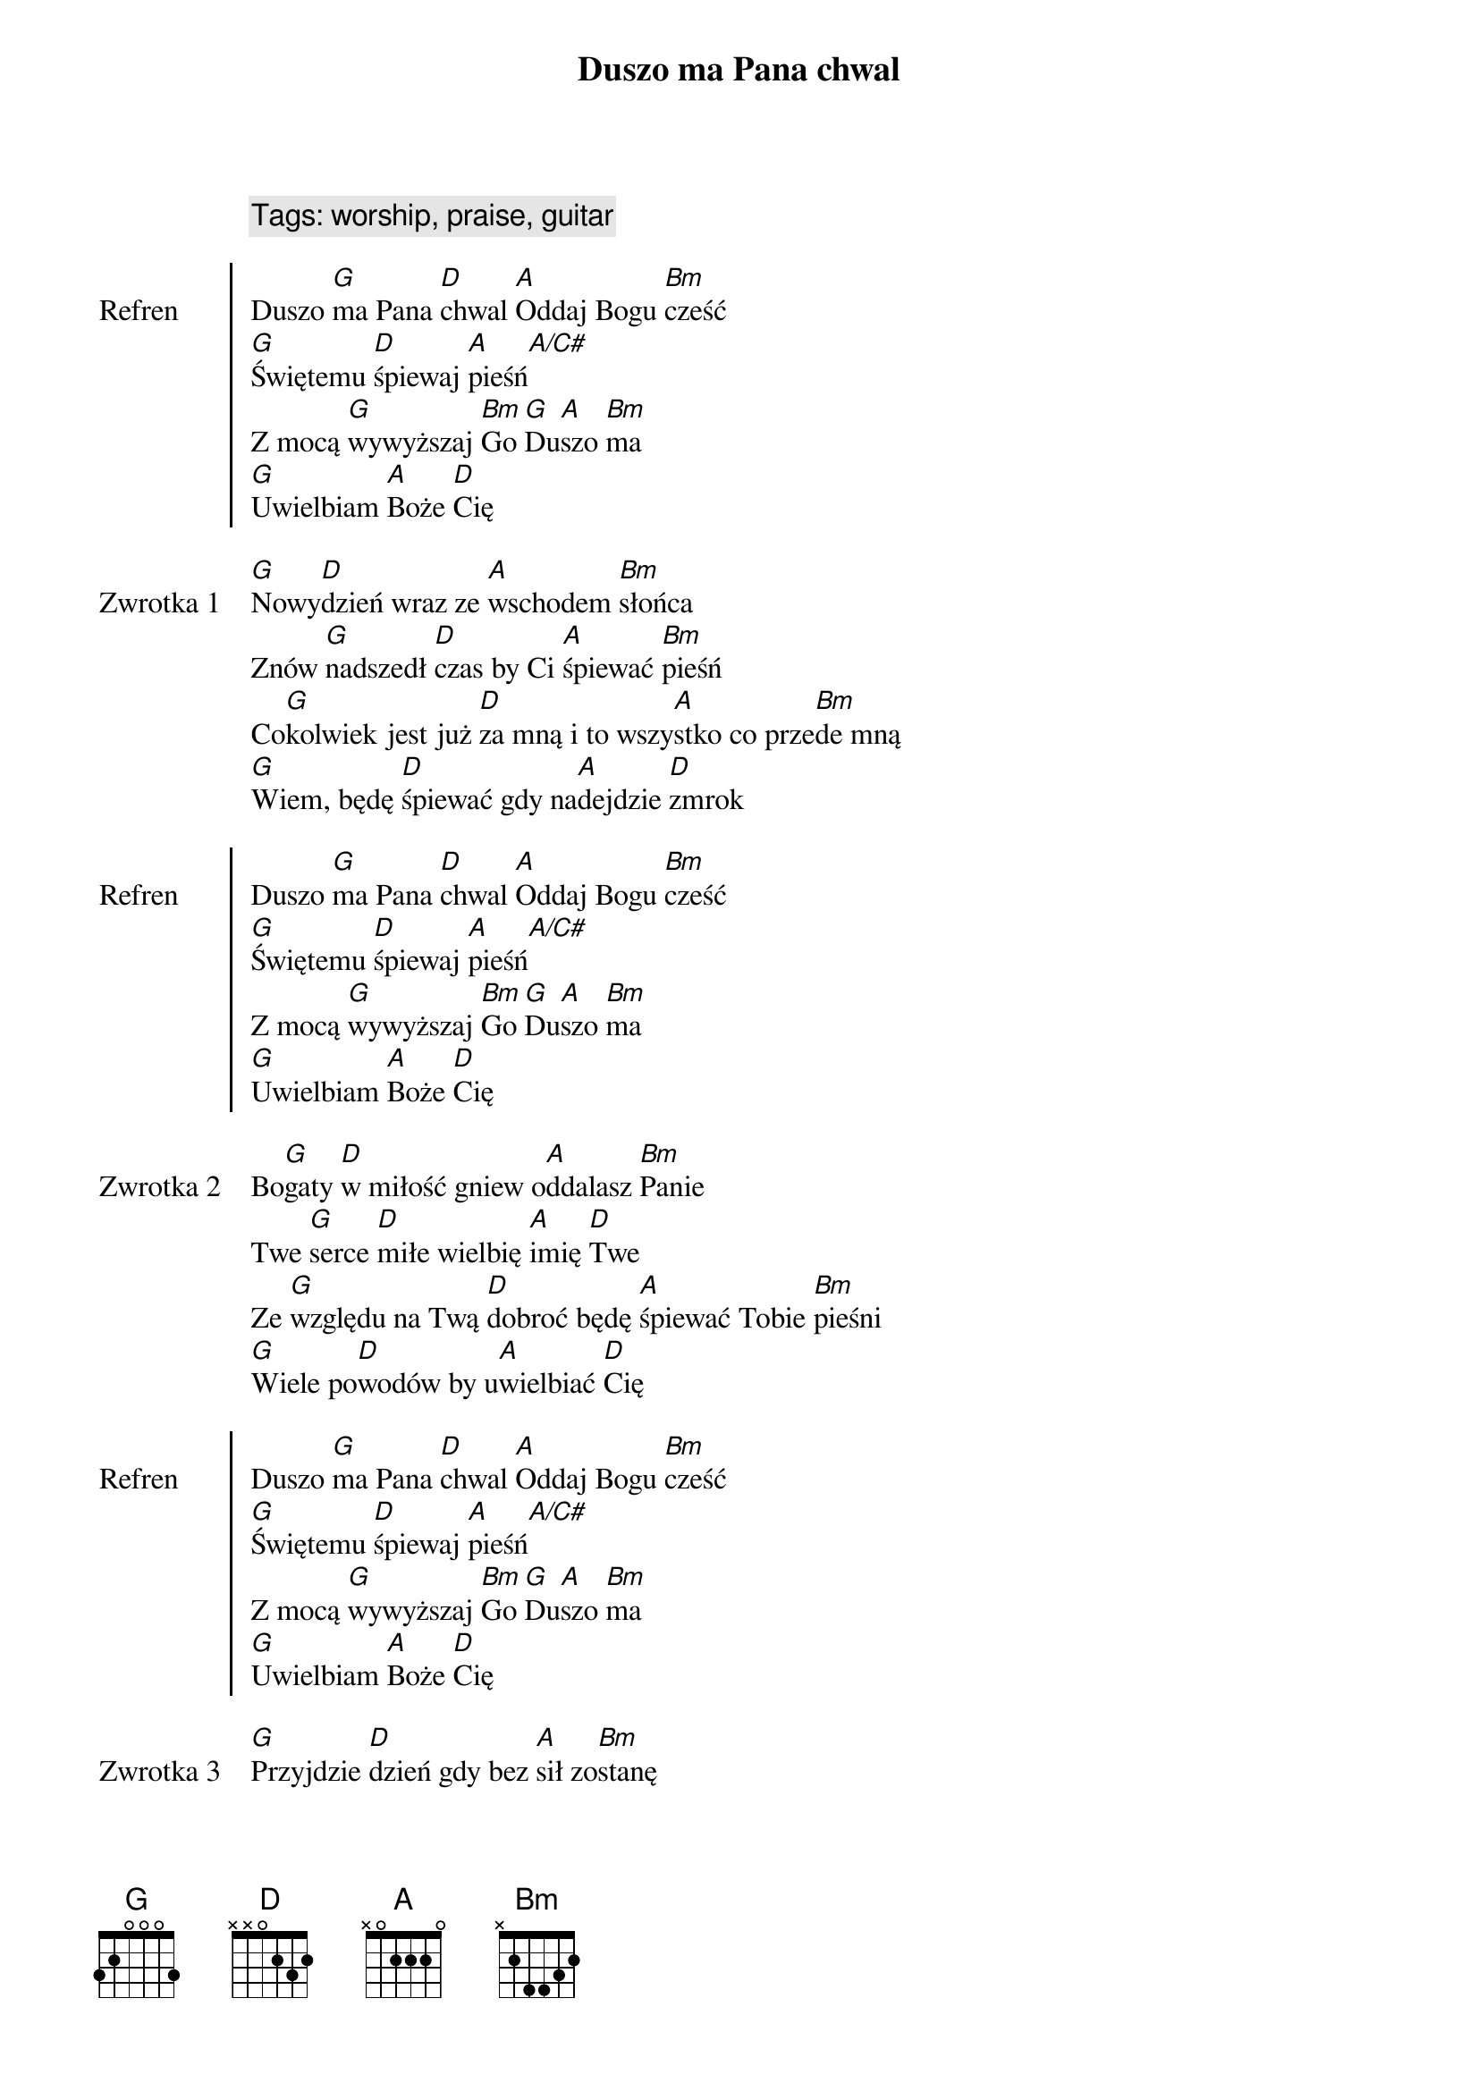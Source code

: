 {title: Duszo ma Pana chwal}
{artist: Matt Redman}
{year: 2013}
{key: D}
{tempo: 72}
{time: 4/4}
{comment: Tags: worship, praise, guitar}

{start_of_chorus: Refren}
Duszo [G]ma Pana [D]chwal [A]Oddaj Bogu [Bm]cześć
[G]Świętemu [D]śpiewaj [A]pieśń[A/C#]
Z mocą [G]wywyższaj [Bm]Go [G]Du[A]szo [Bm]ma
[G]Uwielbiam [A]Boże [D]Cię
{end_of_chorus}

{start_of_verse: Zwrotka 1}
[G]Nowy[D]dzień wraz ze [A]wschodem [Bm]słońca
Znów [G]nadszedł [D]czas by Ci [A]śpiewać [Bm]pieśń
Co[G]kolwiek jest już [D]za mną i to wszy[A]stko co prze[Bm]de mną
[G]Wiem, będę [D]śpiewać gdy na[A]dejdzie [D]zmrok 
{end_of_verse}

{start_of_chorus: Refren}
Duszo [G]ma Pana [D]chwal [A]Oddaj Bogu [Bm]cześć
[G]Świętemu [D]śpiewaj [A]pieśń[A/C#]
Z mocą [G]wywyższaj [Bm]Go [G]Du[A]szo [Bm]ma
[G]Uwielbiam [A]Boże [D]Cię
{end_of_chorus}

{start_of_verse: Zwrotka 2}
Bo[G]gaty [D]w miłość gniew o[A]ddalasz [Bm]Panie
Twe [G]serce [D]miłe wielbię [A]imię [D]Twe
Ze [G]względu na Twą [D]dobroć będę [A]śpiewać Tobie [Bm]pieśni
[G]Wiele po[D]wodów by u[A]wielbiać [D]Cię
{end_of_verse}

{start_of_chorus: Refren}
Duszo [G]ma Pana [D]chwal [A]Oddaj Bogu [Bm]cześć
[G]Świętemu [D]śpiewaj [A]pieśń[A/C#]
Z mocą [G]wywyższaj [Bm]Go [G]Du[A]szo [Bm]ma
[G]Uwielbiam [A]Boże [D]Cię
{end_of_chorus}

{start_of_verse: Zwrotka 3}
[G]Przyjdzie [D]dzień gdy bez [A]sił zo[Bm]stanę
Na[G]dejdzie [D]czas mego [A]końca [D]tu
[G]Dusza ma [D]będzie już na [A]zawsze Cię u[Bm]wielbiać
[G]W wieczności z [D] Tobą piękna [A]zabrzmi [D]pieśń
{end_of_verse}

{start_of_chorus: Refren}
Duszo [G]ma Pana [D]chwal [A]Oddaj Bogu [Bm]cześć
[G]Świętemu [D]śpiewaj [A]pieśń[A/C#]
Z mocą [G]wywyższaj [Bm]Go [G]Du[A]szo [Bm]ma
[G]Uwielbiam [A]Boże [D]Cię
{end_of_chorus}